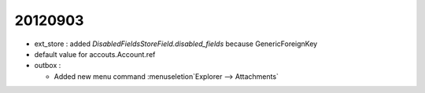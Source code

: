 20120903
========

- ext_store : added `DisabledFieldsStoreField.disabled_fields` 
  because GenericForeignKey
  
- default value for accouts.Account.ref  

- outbox : 

  - Added new menu command :menuseletion`Explorer --> Attachments`
  